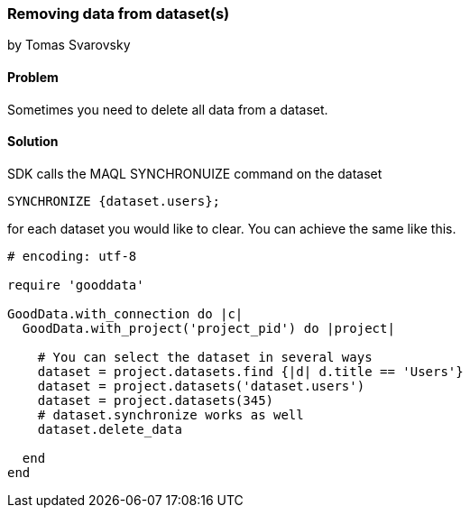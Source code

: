 === Removing data from dataset(s)
by Tomas Svarovsky

==== Problem
Sometimes you need to delete all data from a dataset.

==== Solution
SDK calls the MAQL SYNCHRONUIZE command on the dataset

  SYNCHRONIZE {dataset.users};

for each dataset you would like to clear. You can achieve the same like this.

[source,ruby]
----
# encoding: utf-8

require 'gooddata'

GoodData.with_connection do |c|
  GoodData.with_project('project_pid') do |project|

    # You can select the dataset in several ways
    dataset = project.datasets.find {|d| d.title == 'Users'}
    dataset = project.datasets('dataset.users')
    dataset = project.datasets(345)
    # dataset.synchronize works as well
    dataset.delete_data
    
  end
end
----